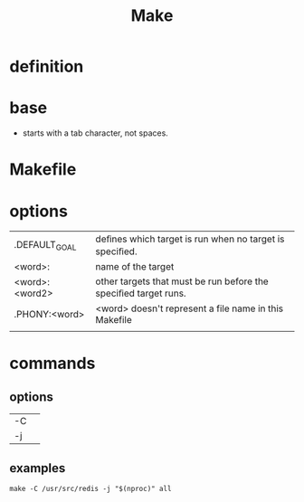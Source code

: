 #+TITLE: Make

* definition
* base
- starts with a tab character, not spaces.
* Makefile
* options

|                 |                                                                 |
|-----------------+-----------------------------------------------------------------|
| .DEFAULT_GOAL   | deﬁnes which target is run when no target is speciﬁed.          |
| <word>:         | name of the target                                              |
| <word>: <word2> | other targets that must be run before the speciﬁed target runs. |
| .PHONY:<word>   | <word> doesn't represent a file name in this Makefile           |
|                 |                                                                 |
* commands
** options
|    |   |
|----+---|
| -C |   |
| -j |   |
** examples
#+begin_src shell
make -C /usr/src/redis -j "$(nproc)" all
#+end_src
